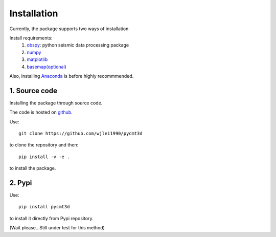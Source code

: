 Installation
============
Currently, the package supports two ways of installation

Install requirements:
  1. `obspy <http://docs.obspy.org/>`_: python seismic data processing package
  2. `numpy <http://www.numpy.org/>`_
  3. `matplotlib <http://matplotlib.org/>`_
  4. `basemap(optional) <http://matplotlib.org/basemap/>`_
Also, installing `Anaconda <https://store.continuum.io/cshop/anaconda/>`_ is before highly recommmended.

1. Source code
--------------
Installing the package through source code.

The code is hosted on `github <https://github.com/wjlei1990/pycmt3d>`_.

Use::

    git clone https://github.com/wjlei1990/pycmt3d
to clone the repository and then::

    pip install -v -e .
to install the package.

2. Pypi
-------
Use::

    pip install pycmt3d
to install it directly from Pypi repository.

(Wait please...Still under test for this method)
